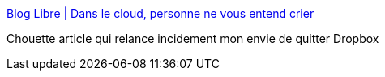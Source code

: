 :jbake-type: post
:jbake-status: published
:jbake-title: Blog Libre | Dans le cloud, personne ne vous entend crier
:jbake-tags: web,sécurité,confidentialité,_mois_sept.,_année_2014
:jbake-date: 2014-09-04
:jbake-depth: ../
:jbake-uri: shaarli/1409831799000.adoc
:jbake-source: https://nicolas-delsaux.hd.free.fr/Shaarli?searchterm=http%3A%2F%2Fblog-libre.org%2Fpost%2F2014%2F09%2F03%2Fdans-le-cloud-personne-ne-vous-entend-crier&searchtags=web+s%C3%A9curit%C3%A9+confidentialit%C3%A9+_mois_sept.+_ann%C3%A9e_2014
:jbake-style: shaarli

http://blog-libre.org/post/2014/09/03/dans-le-cloud-personne-ne-vous-entend-crier[Blog Libre | Dans le cloud, personne ne vous entend crier]

Chouette article qui relance incidement mon envie de quitter Dropbox
